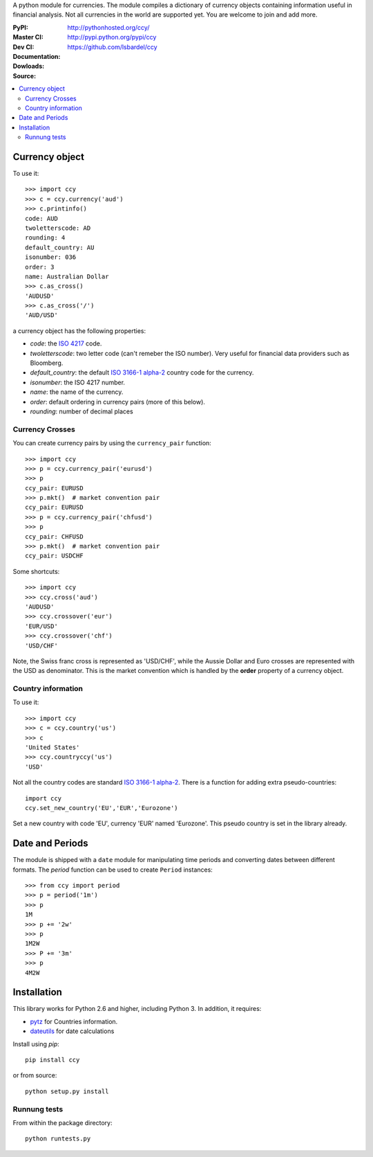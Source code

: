 A python module for currencies. The module compiles a dictionary of
currency objects containing information useful in financial analysis.
Not all currencies in the world are supported yet. You are welcome to
join and add more.

:PyPI: |pypi_version| |pypi_downloads|
:Master CI: |master-build|_ |coverage-master|
:Dev CI: |dev-build|_ |coverage-dev|
:Documentation: http://pythonhosted.org/ccy/
:Dowloads: http://pypi.python.org/pypi/ccy
:Source: https://github.com/lsbardel/ccy


.. |pypi_version| image:: https://pypip.in/v/ccy/badge.png
    :target: https://crate.io/packages/ccy/
    :alt: Latest PyPI version
.. |pypi_downloads| image:: https://pypip.in/d/ccy/badge.png
    :target: https://crate.io/packages/ccy/
    :alt: Number of PyPI downloads
.. |master-build| image:: https://travis-ci.org/lsbardel/ccy.png?branch=master
.. _master-build: http://travis-ci.org/lsbardel/ccy?branch=master
.. |dev-build| image:: https://travis-ci.org/lsbardel/ccy.png?branch=dev
.. _dev-build: http://travis-ci.org/lsbardel/ccy?branch=dev
.. |coverage-master| image:: https://coveralls.io/repos/lsbardel/ccy/badge.png?branch=master
  :target: https://coveralls.io/r/lsbardel/ccy?branch=master
.. |coverage-dev| image:: https://coveralls.io/repos/lsbardel/ccy/badge.png?branch=dev
  :target: https://coveralls.io/r/lsbardel/ccy?branch=dev


.. contents::
    :local:


Currency object
======================
To use it::

    >>> import ccy
    >>> c = ccy.currency('aud')
    >>> c.printinfo()
    code: AUD
    twoletterscode: AD
    rounding: 4
    default_country: AU
    isonumber: 036
    order: 3
    name: Australian Dollar
    >>> c.as_cross()
    'AUDUSD'
    >>> c.as_cross('/')
    'AUD/USD'

a currency object has the following properties:

* *code*: the `ISO 4217`_ code.
* *twoletterscode*: two letter code (can't remeber the ISO number). Very useful for financial data providers such as Bloomberg.
* *default_country*: the default `ISO 3166-1 alpha-2`_ country code for the currency.
* *isonumber*: the ISO 4217 number.
* *name*: the name of the currency.
* *order*: default ordering in currency pairs (more of this below).
* *rounding*: number of decimal places

Currency Crosses
~~~~~~~~~~~~~~~~~~~~~~~~~~

You can create currency pairs by using the ``currency_pair`` function::

    >>> import ccy
    >>> p = ccy.currency_pair('eurusd')
    >>> p
    ccy_pair: EURUSD
    >>> p.mkt()  # market convention pair
    ccy_pair: EURUSD
    >>> p = ccy.currency_pair('chfusd')
    >>> p
    ccy_pair: CHFUSD
    >>> p.mkt()  # market convention pair
    ccy_pair: USDCHF


Some shortcuts::

    >>> import ccy
    >>> ccy.cross('aud')
    'AUDUSD'
    >>> ccy.crossover('eur')
    'EUR/USD'
    >>> ccy.crossover('chf')
    'USD/CHF'

Note, the Swiss franc cross is represented as 'USD/CHF', while the Aussie Dollar
and Euro crosses are represented with the USD as denominator.
This is the market convention which is handled by the **order** property
of a currency object.

Country information
~~~~~~~~~~~~~~~~~~~~~~~~~~

To use it::

    >>> import ccy
    >>> c = ccy.country('us')
    >>> c
    'United States'
    >>> ccy.countryccy('us')
    'USD'


Not all the country codes are standard `ISO 3166-1 alpha-2`_.
There is a function for adding extra pseudo-countries::

    import ccy
    ccy.set_new_country('EU','EUR','Eurozone')

Set a new country with code 'EU', currency 'EUR' named 'Eurozone'.
This pseudo country is set in the library already.


Date and Periods
===================

The module is shipped with a ``date`` module for manipulating time periods and
converting dates between different formats. The *period* function can be used
to create ``Period`` instances::

    >>> from ccy import period
    >>> p = period('1m')
    >>> p
    1M
    >>> p += '2w'
    >>> p
    1M2W
    >>> P += '3m'
    >>> p
    4M2W


Installation
================
This library works for Python 2.6 and higher, including Python 3.
In addition, it requires:

* pytz_ for Countries information.
* dateutils_ for date calculations

Install using `pip`::

    pip install ccy

or from source::

    python setup.py install


Runnung tests
~~~~~~~~~~~~~~~~~~~~~

From within the package directory::

    python runtests.py


.. _pytz: http://pytz.sourceforge.net/
.. _`ISO 3166-1 alpha-2`: http://en.wikipedia.org/wiki/ISO_3166-1_alpha-2
.. _`ISO 4217`: http://en.wikipedia.org/wiki/ISO_4217
.. _dateutils: https://pypi.python.org/pypi/python-dateutil
